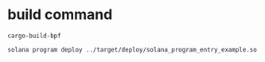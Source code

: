 * build command

#+begin_src shell
cargo-build-bpf

solana program deploy ../target/deploy/solana_program_entry_example.so
#+end_src